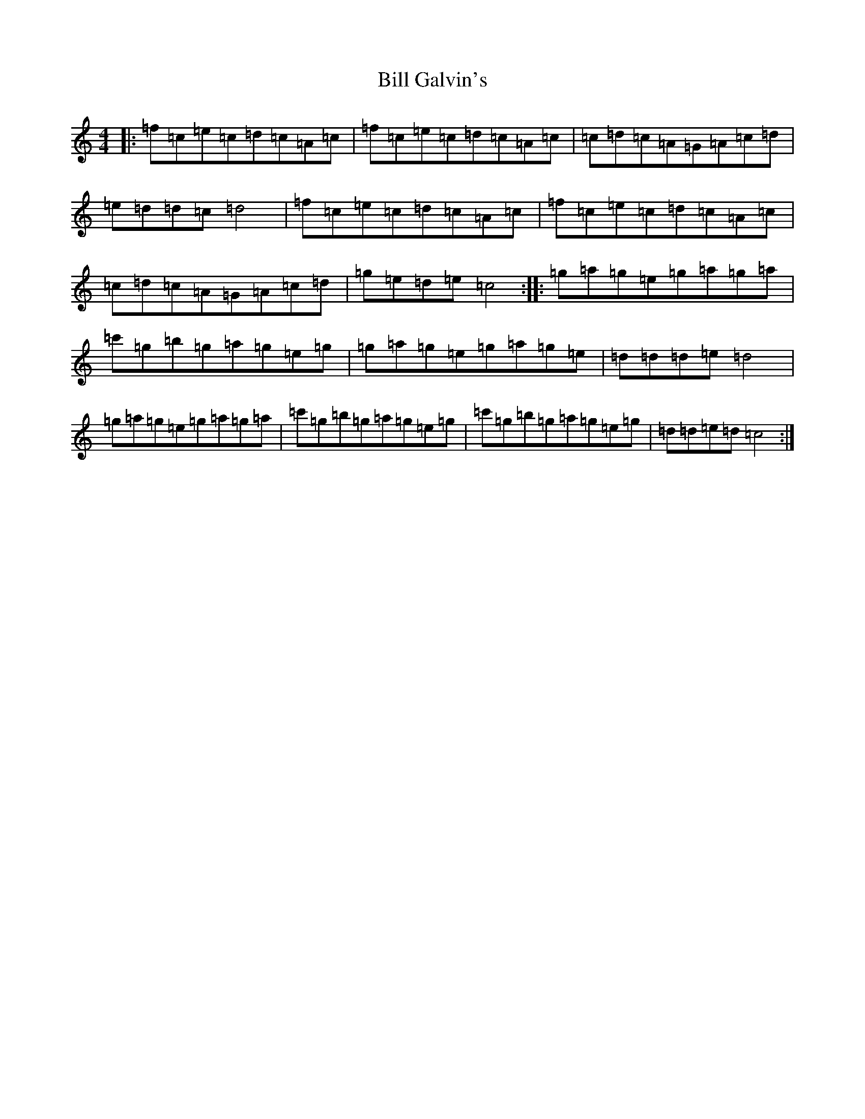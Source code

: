 X: 1818
T: Bill Galvin's
S: https://thesession.org/tunes/9302#setting9302
R: reel
M:4/4
L:1/8
K: C Major
|:=f=c=e=c=d=c=A=c|=f=c=e=c=d=c=A=c|=c=d=c=A=G=A=c=d|=e=d=d=c=d4|=f=c=e=c=d=c=A=c|=f=c=e=c=d=c=A=c|=c=d=c=A=G=A=c=d|=g=e=d=e=c4:||:=g=a=g=e=g=a=g=a|=c'=g=b=g=a=g=e=g|=g=a=g=e=g=a=g=e|=d=d=d=e=d4|=g=a=g=e=g=a=g=a|=c'=g=b=g=a=g=e=g|=c'=g=b=g=a=g=e=g|=d=d=e=d=c4:|